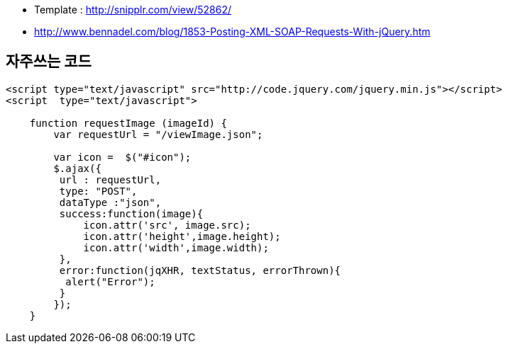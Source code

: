 * Template : http://snipplr.com/view/52862/  
* http://www.bennadel.com/blog/1853-Posting-XML-SOAP-Requests-With-jQuery.htm

== 자주쓰는 코드  

[source,javascript]
----
<script type="text/javascript" src="http://code.jquery.com/jquery.min.js"></script>  
<script  type="text/javascript">  

    function requestImage (imageId) {  
        var requestUrl = "/viewImage.json";  

        var icon =  $("#icon");  
        $.ajax({  
         url : requestUrl,  
         type: "POST",  
         dataType :"json",  
         success:function(image){  
             icon.attr('src', image.src);  
             icon.attr('height',image.height);  
             icon.attr('width',image.width);               
         },  
         error:function(jqXHR, textStatus, errorThrown){  
          alert("Error");  
         }  
        });  
    }  
----
